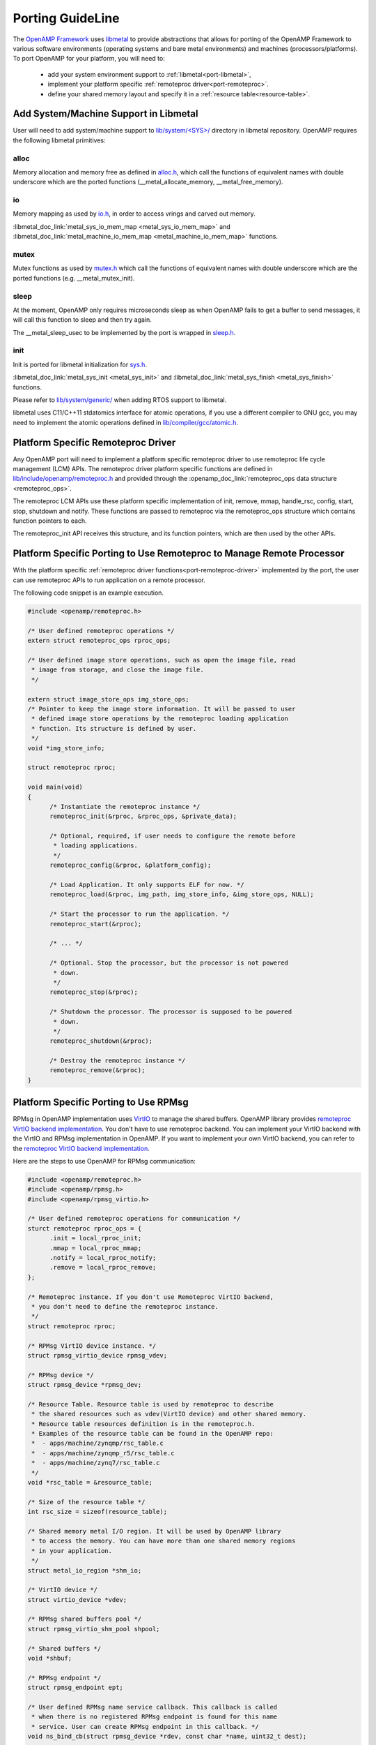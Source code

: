 .. _porting-guide-work-label:

=================
Porting GuideLine
=================

The `OpenAMP Framework <https://github.com/OpenAMP/open-amp>`_ uses
`libmetal <https://github.com/OpenAMP/libmetal>`_ to provide abstractions that allows for porting
of the OpenAMP Framework to various software environments (operating systems and bare metal
environments) and machines (processors/platforms). To port OpenAMP for your platform, you will
need to:

    - add your system environment support to :ref:`libmetal<port-libmetal>`,
    - implement your platform specific :ref:`remoteproc driver<port-remoteproc>`.
    - define your shared memory layout and specify it in a :ref:`resource table<resource-table>`.

.. _port-libmetal:

**************************************
Add System/Machine Support in Libmetal
**************************************

User will need to add system/machine support to
`lib/system/<SYS>/ <https://github.com/OpenAMP/libmetal/tree/main/lib/system>`_ directory in
libmetal repository. OpenAMP requires the following libmetal primitives:

alloc
=====

Memory allocation and memory free as defined in
`alloc.h <https://github.com/OpenAMP/libmetal/blob/main/lib/alloc.h>`_, which call the
functions of equivalent names with double underscore which are the ported functions
(__metal_allocate_memory, __metal_free_memory).

.. doxygenfunction:: metal_allocate_memory
   :project: libmetal_doc_embed

.. doxygenfunction:: metal_free_memory
   :project: libmetal_doc_embed


io
==

Memory mapping as used by `io.h <https://github.com/OpenAMP/libmetal/blob/main/lib/io.h>`_,
in order to access vrings and carved out memory.

:libmetal_doc_link:`metal_sys_io_mem_map <metal_sys_io_mem_map>` and
:libmetal_doc_link:`metal_machine_io_mem_map <metal_machine_io_mem_map>` functions.

mutex
=====

Mutex functions as used by `mutex.h <https://github.com/OpenAMP/libmetal/blob/main/lib/mutex.h>`_
which call the functions of equivalent names with double underscore which are the ported functions
(e.g. __metal_mutex_init).

.. doxygenfunction:: metal_mutex_init
   :project: libmetal_doc_embed

.. doxygenfunction:: metal_mutex_deinit
   :project: libmetal_doc_embed

.. doxygenfunction:: metal_mutex_try_acquire
   :project: libmetal_doc_embed

.. doxygenfunction:: metal_mutex_acquire
   :project: libmetal_doc_embed

.. doxygenfunction:: metal_mutex_release
   :project: libmetal_doc_embed

.. doxygenfunction:: metal_mutex_is_acquired
   :project: libmetal_doc_embed

sleep
=====

At the moment, OpenAMP only requires microseconds sleep as when OpenAMP fails to get a buffer to
send messages, it will call this function to sleep and then try again.

The __metal_sleep_usec to be implemented by the port is wrapped in
`sleep.h <https://github.com/OpenAMP/libmetal/blob/main/lib/sleep.h>`_.

.. doxygenfunction:: metal_sleep_usec
   :project: libmetal_doc_embed

init
====

Init is ported for libmetal initialization for
`sys.h <https://github.com/OpenAMP/libmetal/blob/main/lib/sys.h>`_.


:libmetal_doc_link:`metal_sys_init <metal_sys_init>` and
:libmetal_doc_link:`metal_sys_finish <metal_sys_finish>` functions.


Please refer to
`lib/system/generic/ <https://github.com/OpenAMP/libmetal/tree/main/lib/system/generic>`_
when adding RTOS support to libmetal.

libmetal uses C11/C++11 stdatomics interface for atomic operations, if you use a different
compiler to GNU gcc, you may need to implement the atomic operations defined in
`lib/compiler/gcc/atomic.h <https://github.com/OpenAMP/libmetal/blob/main/lib/compiler/gcc/atomic.h>`_.


.. _port-remoteproc-driver:

***********************************
Platform Specific Remoteproc Driver
***********************************

Any OpenAMP port will need to implement a platform specific remoteproc driver to use remoteproc
life cycle management (LCM) APIs. The remoteproc driver platform specific functions are defined
in `lib/include/openamp/remoteproc.h <https://github.com/OpenAMP/open-amp/blob/main/lib/include/openamp/remoteproc.h>`_ and provided through the :openamp_doc_link:`remoteproc_ops data structure <remoteproc_ops>`.

The remoteproc LCM APIs use these platform specific implementation of init, remove, mmap,
handle_rsc, config, start, stop, shutdown and notify. These functions are passed to remoteproc
via the remoteproc_ops structure which contains function pointers to each.

.. doxygenstruct:: remoteproc_ops
   :members:

The remoteproc_init API receives this structure, and its function pointers, which are then used
by the other APIs.

.. _port-remoteproc:

**********************************************************************
Platform Specific Porting to Use Remoteproc to Manage Remote Processor
**********************************************************************

With the platform specific :ref:`remoteproc driver functions<port-remoteproc-driver>`
implemented by the port, the user can use remoteproc APIs to run application on a remote processor.

.. doxygenfunction:: remoteproc_init
   :project: openamp_doc_embed

.. doxygenfunction:: remoteproc_remove

.. doxygenfunction:: remoteproc_mmap

.. doxygenfunction:: remoteproc_config

.. doxygenfunction:: remoteproc_start

.. doxygenfunction:: remoteproc_stop

.. doxygenfunction:: remoteproc_shutdown


The following code snippet is an example execution.


.. code-block:: c

  #include <openamp/remoteproc.h>

  /* User defined remoteproc operations */
  extern struct remoteproc_ops rproc_ops;

  /* User defined image store operations, such as open the image file, read
   * image from storage, and close the image file.
   */

  extern struct image_store_ops img_store_ops;
  /* Pointer to keep the image store information. It will be passed to user
   * defined image store operations by the remoteproc loading application
   * function. Its structure is defined by user.
   */
  void *img_store_info;

  struct remoteproc rproc;

  void main(void)
  {
  	/* Instantiate the remoteproc instance */
  	remoteproc_init(&rproc, &rproc_ops, &private_data);

  	/* Optional, required, if user needs to configure the remote before
  	 * loading applications.
  	 */
  	remoteproc_config(&rproc, &platform_config);

  	/* Load Application. It only supports ELF for now. */
  	remoteproc_load(&rproc, img_path, img_store_info, &img_store_ops, NULL);

  	/* Start the processor to run the application. */
  	remoteproc_start(&rproc);

  	/* ... */

  	/* Optional. Stop the processor, but the processor is not powered
  	 * down.
  	 */
  	remoteproc_stop(&rproc);

  	/* Shutdown the processor. The processor is supposed to be powered
  	 * down.
  	 */
  	remoteproc_shutdown(&rproc);

  	/* Destroy the remoteproc instance */
  	remoteproc_remove(&rproc);
  }

.. _port-rpmsg:

**************************************
Platform Specific Porting to Use RPMsg
**************************************

RPMsg in OpenAMP implementation uses `VirtIO <https://docs.oasis-open.org/virtio/virtio/>`_
to manage the shared buffers. OpenAMP library provides
`remoteproc VirtIO backend implementation <https://github.com/OpenAMP/open-amp/blob/master/lib/remoteproc/remoteproc_virtio.c>`_.
You don't have to use remoteproc backend. You can implement your VirtIO backend with the VirtIO
and RPMsg implementation in OpenAMP. If you want to implement your own VirtIO backend, you can
refer to the
`remoteproc VirtIO backend implementation <https://github.com/OpenAMP/open-amp/blob/master/lib/remoteproc/remoteproc_virtio.c>`_.

Here are the steps to use OpenAMP for RPMsg communication:


.. code-block:: c

  #include <openamp/remoteproc.h>
  #include <openamp/rpmsg.h>
  #include <openamp/rpmsg_virtio.h>

  /* User defined remoteproc operations for communication */
  sturct remoteproc rproc_ops = {
  	.init = local_rproc_init;
  	.mmap = local_rproc_mmap;
  	.notify = local_rproc_notify;
  	.remove = local_rproc_remove;
  };

  /* Remoteproc instance. If you don't use Remoteproc VirtIO backend,
   * you don't need to define the remoteproc instance.
   */
  struct remoteproc rproc;

  /* RPMsg VirtIO device instance. */
  struct rpmsg_virtio_device rpmsg_vdev;

  /* RPMsg device */
  struct rpmsg_device *rpmsg_dev;

  /* Resource Table. Resource table is used by remoteproc to describe
   * the shared resources such as vdev(VirtIO device) and other shared memory.
   * Resource table resources definition is in the remoteproc.h.
   * Examples of the resource table can be found in the OpenAMP repo:
   *  - apps/machine/zynqmp/rsc_table.c
   *  - apps/machine/zynqmp_r5/rsc_table.c
   *  - apps/machine/zynq7/rsc_table.c
   */
  void *rsc_table = &resource_table;

  /* Size of the resource table */
  int rsc_size = sizeof(resource_table);

  /* Shared memory metal I/O region. It will be used by OpenAMP library
   * to access the memory. You can have more than one shared memory regions
   * in your application.
   */
  struct metal_io_region *shm_io;

  /* VirtIO device */
  struct virtio_device *vdev;

  /* RPMsg shared buffers pool */
  struct rpmsg_virtio_shm_pool shpool;

  /* Shared buffers */
  void *shbuf;

  /* RPMsg endpoint */
  struct rpmsg_endpoint ept;

  /* User defined RPMsg name service callback. This callback is called
   * when there is no registered RPMsg endpoint is found for this name
   * service. User can create RPMsg endpoint in this callback. */
  void ns_bind_cb(struct rpmsg_device *rdev, const char *name, uint32_t dest);

  /* User defined RPMsg endpoint received message callback */
  void rpmsg_ept_cb(struct rpmsg_endpoint *ept, void *data, size_t len,
  		uint32_t src, void *priv);

  /* User defined RPMsg name service unbind request callback */
  void ns_unbind_cb(struct rpmsg_device *rdev, const char *name, uint32_t dest);

  void main(void)
  {
  	/* Instantiate remoteproc instance */
  	remoteproc_init(&rproc, &rproc_ops);

  	/* Mmap shared memories so that they can be used */
  	remoteproc_mmap(&rproc, &physical_address, NULL, size,
  			<memory_attributes>, &shm_io);

  	/* Parse resource table to remoteproc */
  	remoteproc_set_rsc_table(&rproc, rsc_table, rsc_size);

  	/* Create VirtIO device from remoteproc.
  	 * VirtIO device main controller will initiate the VirtIO rings, and assign
  	 * shared buffers. If you running the application as VirtIO device, you
  	 * set the role as VIRTIO_DEV_DEVICE.
  	 * If you don't use remoteproc, you will need to define your own VirtIO
  	 * device.
  	 */
  	vdev = remoteproc_create_virtio(&rproc, 0, VIRTIO_DEV_DRIVER, NULL);

  	/* This step is only required if you are VirtIO device main controller.
  	 * Initialize the shared buffers pool.
  	 */
  	shbuf = metal_io_phys_to_virt(shm_io, SHARED_BUF_PA);
  	rpmsg_virtio_init_shm_pool(&shpool, shbuf, SHARED_BUFF_SIZE);

  	/* Initialize RPMsg VirtIO device with the VirtIO device */
  	/* If it is VirtIO device, it will not return until the main
  	 * controller side sets the VirtIO device DRIVER OK status bit.
  	 */
  	rpmsg_init_vdev(&rpmsg_vdev, vdev, ns_bind_cb, io, shm_io, &shpool);

  	/* Get RPMsg device from RPMsg VirtIO device */
  	rpmsg_dev = rpmsg_virtio_get_rpmsg_device(&rpmsg_vdev);

  	/* Create RPMsg endpoint. */
  	rpmsg_create_ept(&ept, rdev, RPMSG_SERVICE_NAME, RPMSG_ADDR_ANY,
  			 rpmsg_ept_cb, ns_unbind_cb);

  	/* If it is VirtIO device main controller, it sends the first message */
  	while (!is_rpmsg_ept_read(&ept)) {
  		/* check if the endpoint has binded.
  		 * If not, wait for notification. If local endpoint hasn't
  		 * been bound with the remote endpoint, it will fail to
  		 * send the message to the remote.
  		 */
  		/* If you prefer to use interrupt, you can wait for
  		 * interrupt here, and call the VirtIO notified function
  		 * in the interrupt handling task.
  		 */
  		rproc_virtio_notified(vdev, RSC_NOTIFY_ID_ANY);
  	}
  	/* Send RPMsg */
  	rpmsg_send(&ept, data, size);

  	do {
  		/* If you prefer to use interrupt, you can wait for
  		 * interrupt here, and call the VirtIO notified function
  		 * in the interrupt handling task.
  		 * If vdev is notified, the endpoint callback will be
  		 * called.
  		 */
  		rproc_virtio_notified(vdev, RSC_NOTIFY_ID_ANY);
  	} while(!ns_unbind_cb_is_called && !user_decided_to_end_communication);

  	/* End of communication, destroy the endpoint */
  	rpmsg_destroy_ept(&ept);

  	rpmsg_deinit_vdev(&rpmsg_vdev);

  	remoteproc_remove_virtio(&rproc, vdev);

  	remoteproc_remove(&rproc);
  }

.